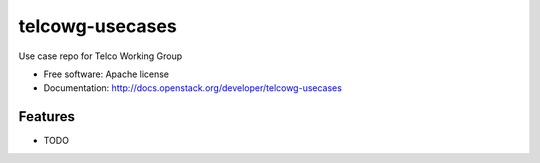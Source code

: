 ===============================
telcowg-usecases
===============================

Use case repo for Telco Working Group

* Free software: Apache license
* Documentation: http://docs.openstack.org/developer/telcowg-usecases

Features
--------

* TODO
